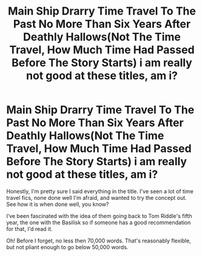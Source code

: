 #+TITLE: Main Ship Drarry Time Travel To The Past No More Than Six Years After Deathly Hallows(Not The Time Travel, How Much Time Had Passed Before The Story Starts) i am really not good at these titles, am i?

* Main Ship Drarry Time Travel To The Past No More Than Six Years After Deathly Hallows(Not The Time Travel, How Much Time Had Passed Before The Story Starts) i am really not good at these titles, am i?
:PROPERTIES:
:Author: CallaLilyAlder
:Score: 0
:DateUnix: 1602916990.0
:DateShort: 2020-Oct-17
:FlairText: Recommendation
:END:
Honestly, I'm pretty sure I said everything in the title. I've seen a lot of time travel fics, none done well I'm afraid, and wanted to try the concept out. See how it is when done well, you know?

I‘ve been fascinated with the idea of them going back to Tom Riddle's fifth year, the one with the Basilisk so if someone has a good recommendation for that, I'd read it.

Oh! Before I forget, no less then 70,000 words. That's reasonably flexible, but not pliant enough to go below 50,000 words.


